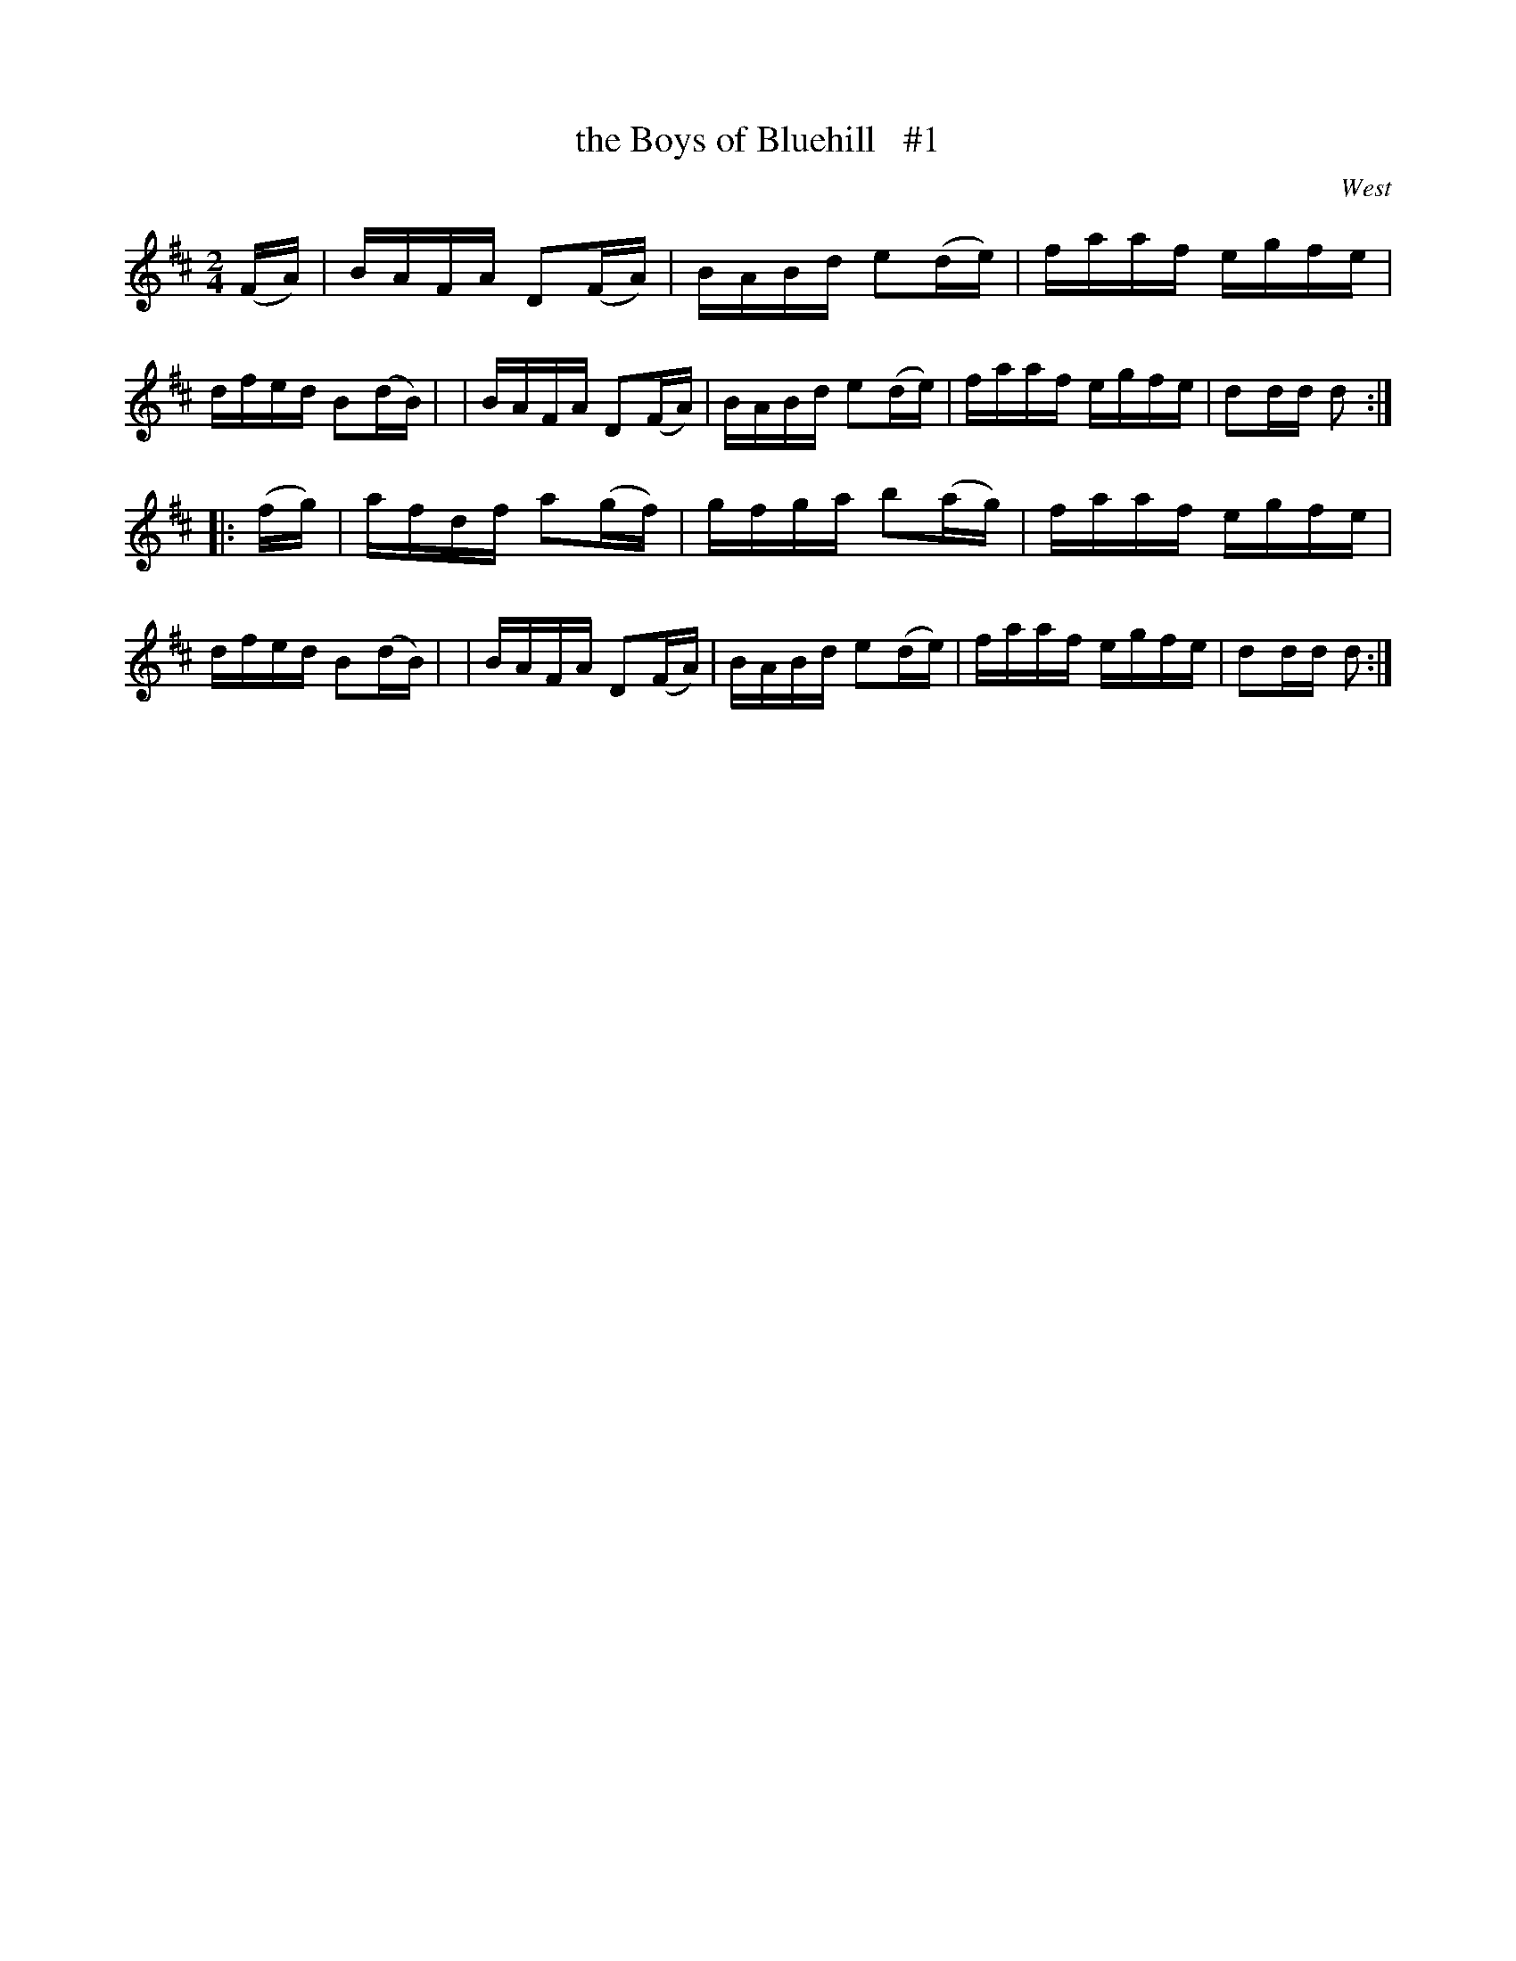 X: 1700
T: the Boys of Bluehill   #1
R: hornpipe, reel
%S: s:2 b:16(8+8)
B: O'Neill's 1850 #1700
O: West
M: 2/4
L: 1/16
K: D
(FA) \
| BAFA D2(FA) | BABd e2(de) | faaf egfe | dfed B2(dB) |\
| BAFA D2(FA) | BABd e2(de) | faaf egfe | d2dd d2 :|
|: (fg) \
| afdf a2(gf) | gfga b2(ag) | faaf egfe | dfed B2(dB) |\
| BAFA D2(FA) | BABd e2(de) | faaf egfe | d2dd d2 :|
